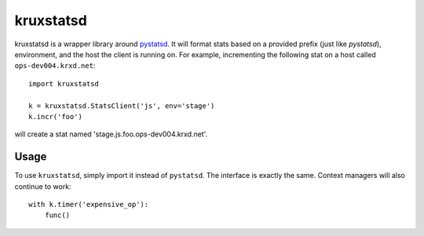 ==========
kruxstatsd
==========

kruxstatsd is a wrapper library around `pystatsd`_. It will format stats based
on a provided prefix (just like `pystatsd`), environment, and the host the
client is running on. For example, incrementing the following stat on a host
called ``ops-dev004.krxd.net``: ::

  import kruxstatsd

  k = kruxstatsd.StatsClient('js', env='stage')
  k.incr('foo')

will create a stat named 'stage.js.foo.ops-dev004.krxd.net'.

Usage
-----

To use ``kruxstatsd``, simply import it instead of ``pystatsd``. The interface
is exactly the same. Context managers will also continue to work: ::

  with k.timer('expensive_op'):
      func()

.. _pystatsd: https://github.com/jsocol/pystatsd
